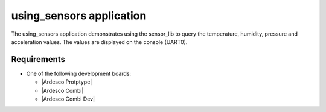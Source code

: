 .. using_sensors:

using_sensors application
###############

The using_sensors application demonstrates using the sensor_lib to query
the temperature, humidity, pressure and acceleration values. The 
values are displayed on the console (UART0).


Requirements
************

* One of the following development boards:

  * |Ardesco Protptype|
  * |Ardesco Combi|
  * |Ardesco Combi Dev|


